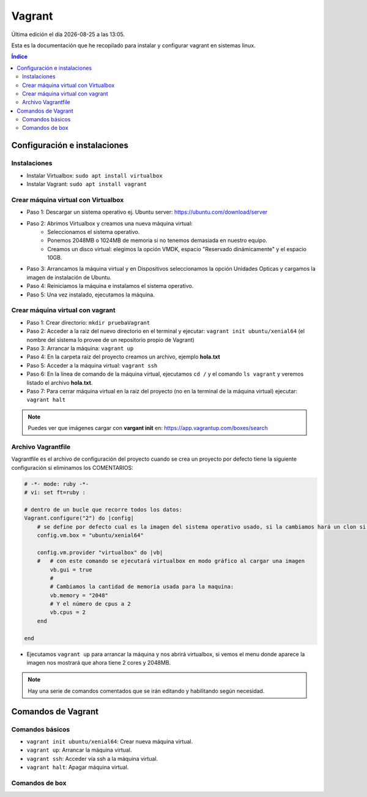 =======
Vagrant
=======

.. image:: /logos/docker-logo.png
    :scale: 20%
    :alt: Logo Docker
    :align: center

.. |date| date::
.. |time| date:: %H:%M

Última edición el día |date| a las |time|. 

Esta es la documentación que he recopilado para instalar y configurar vagrant en sistemas linux. 
 
.. contents:: Índice
 
Configuración e instalaciones   
#############################

Instalaciones
*************

- Instalar Virtualbox: ``sudo apt install virtualbox``
- Instalar Vagrant: ``sudo apt install vagrant``

Crear máquina virtual con Virtualbox
************************************

- Paso 1: Descargar un sistema operativo ej. Ubuntu server: https://ubuntu.com/download/server
- Paso 2: Abrimos Virtualbox y creamos una nueva máquina virtual:
    - Seleccionamos el sistema operativo.
    - Ponemos 2048MB o 1024MB de memoria si no tenemos demasiada en nuestro equipo.
    - Creamos un disco virtual: elegimos la opción VMDK, espacio "Reservado dinámicamente" y el espacio 10GB.
- Paso 3: Arrancamos la máquina virtual y en Dispositivos seleccionamos la opción Unidades Opticas y cargamos la imagen de instalación de Ubuntu.
- Paso 4: Reiniciamos la máquina e instalamos el sistema operativo.
- Paso 5: Una vez instalado, ejecutamos la máquina.

Crear máquina virtual con vagrant
*********************************

- Paso 1: Crear directorio: ``mkdir pruebaVagrant``
- Paso 2: Acceder a la raiz del nuevo directorio en el terminal y ejecutar: ``vagrant init ubuntu/xenial64`` (el nombre del sistema lo provee de un repositorio propio de Vagrant)
- Paso 3: Arrancar la máquina: ``vagrant up``
- Paso 4: En la carpeta raiz del proyecto creamos un archivo, ejemplo **hola.txt**
- Paso 5: Acceder a la máquina virtual: ``vagrant ssh``
- Paso 6: En la línea de comando de la máquina virtual, ejecutamos ``cd /`` y el comando ``ls vagrant`` y veremos listado el archivo **hola.txt**.
- Paso 7: Para cerrar máquina virtual en la raiz del proyecto (no en la terminal de la máquina virtual) ejecutar: ``vagrant halt``

.. note::
    Puedes ver que imágenes cargar con **vargant init** en: https://app.vagrantup.com/boxes/search


Archivo Vagrantfile
*******************

Vagrantfile es el archivo de configuración del proyecto cuando se crea un proyecto por defecto tiene la siguiente configuración si eliminamos los COMENTARIOS:

.. code-block:: ruby

    # -*- mode: ruby -*-
    # vi: set ft=ruby :

    # dentro de un bucle que recorre todos los datos:
    Vagrant.configure("2") do |config|
        # se define por defecto cual es la imagen del sistema operativo usado, si la cambiamos hará un clon si existe del repositorio principal:
        config.vm.box = "ubuntu/xenial64"

        config.vm.provider "virtualbox" do |vb|
        #   # con este comando se ejecutará virtualbox en modo gráfico al cargar una imagen
            vb.gui = true
            #
            # Cambiamos la cantidad de memoria usada para la maquina:
            vb.memory = "2048"
            # Y el número de cpus a 2
            vb.cpus = 2
        end

    end

- Ejecutamos ``vagrant up`` para arrancar la máquina y nos abrirá virtualbox, si vemos el menu donde aparece la imagen nos mostrará que ahora tiene 2 cores y 2048MB.

.. note::
    Hay una serie de comandos comentados que se irán editando y habilitando según necesidad.

Comandos de Vagrant 
###################

Comandos básicos 
****************

- ``vagrant init ubuntu/xenial64``: Crear nueva máquina virtual.
- ``vagrant up``: Arrancar la máquina virtual.
- ``vagrant ssh``: Acceder vía ssh a la máquina virtual.
- ``vagrant halt``: Apagar máquina virtual.


Comandos de box 
***************
